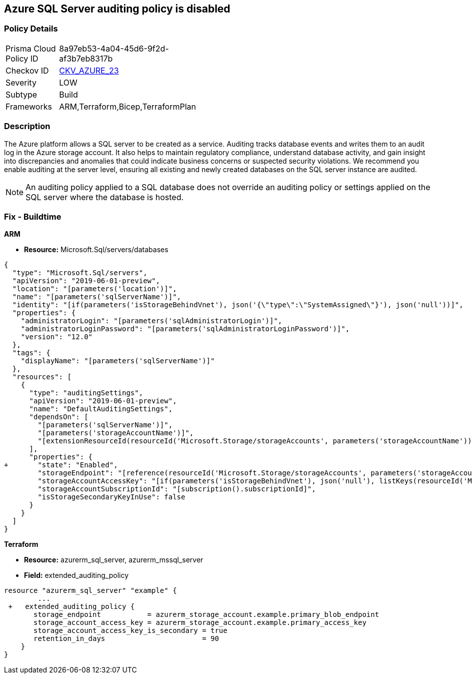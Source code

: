 == Azure SQL Server auditing policy is disabled
// Azure SQL Server audit policy disabled


=== Policy Details 

[width=45%]
[cols="1,1"]
|=== 
|Prisma Cloud Policy ID 
| 8a97eb53-4a04-45d6-9f2d-af3b7eb8317b

|Checkov ID 
| https://github.com/bridgecrewio/checkov/tree/master/checkov/arm/checks/resource/SQLServerAuditingEnabled.py[CKV_AZURE_23]

|Severity
|LOW

|Subtype
|Build
// ,Run

|Frameworks
|ARM,Terraform,Bicep,TerraformPlan

|=== 



=== Description 


The Azure platform allows a SQL server to be created as a service.
Auditing tracks database events and writes them to an audit log in the Azure storage account.
It also helps to maintain regulatory compliance, understand database activity, and gain insight into discrepancies and anomalies that could indicate business concerns or suspected security violations.
We recommend you enable auditing at the server level, ensuring all existing and newly created databases on the SQL server instance are audited.

NOTE: An auditing policy applied to a SQL database does not override an auditing policy or settings applied on the SQL server where the database is hosted.

////
=== Fix - Runtime


* Azure Portal To change the policy using the Azure Portal, follow these steps:* 



. Log in to the Azure Portal at https://portal.azure.com.

. Navigate to * SQL servers*.

. For each server instance:  a) Click * Auditing*.
+
b) Set * Auditing* to * On*.


* CLI Command* 


To get the list of all SQL Servers, use the following command: `Get-AzureRmSqlServer`
To enable auditing for each Server, use the following command:
----
Set-AzureRmSqlServerAuditingPolicy
-ResourceGroupName & lt;resource group name>
-ServerName & lt;server name>
-AuditType & lt;audit type>
-StorageAccountName & lt;storage account name>
----
////

=== Fix - Buildtime


*ARM* 


* *Resource:* Microsoft.Sql/servers/databases


[source,json]
----
{
  "type": "Microsoft.Sql/servers",
  "apiVersion": "2019-06-01-preview",
  "location": "[parameters('location')]",
  "name": "[parameters('sqlServerName')]",
  "identity": "[if(parameters('isStorageBehindVnet'), json('{\"type\":\"SystemAssigned\"}'), json('null'))]",
  "properties": {
    "administratorLogin": "[parameters('sqlAdministratorLogin')]",
    "administratorLoginPassword": "[parameters('sqlAdministratorLoginPassword')]",
    "version": "12.0"
  },
  "tags": {
    "displayName": "[parameters('sqlServerName')]"
  },
  "resources": [
    {
      "type": "auditingSettings",
      "apiVersion": "2019-06-01-preview",
      "name": "DefaultAuditingSettings",
      "dependsOn": [
        "[parameters('sqlServerName')]",
        "[parameters('storageAccountName')]",
        "[extensionResourceId(resourceId('Microsoft.Storage/storageAccounts', parameters('storageAccountName')), 'Microsoft.Authorization/roleAssignments/', variables('uniqueRoleGuid'))]"
      ],
      "properties": {
+       "state": "Enabled",
        "storageEndpoint": "[reference(resourceId('Microsoft.Storage/storageAccounts', parameters('storageAccountName')), '2019-06-01').PrimaryEndpoints.Blob]",
        "storageAccountAccessKey": "[if(parameters('isStorageBehindVnet'), json('null'), listKeys(resourceId('Microsoft.Storage/storageAccounts', parameters('storageAccountName')), '2019-06-01').keys[0].value)]",
        "storageAccountSubscriptionId": "[subscription().subscriptionId]",
        "isStorageSecondaryKeyInUse": false
      }
    }
  ]
}
----


*Terraform* 


* *Resource:* azurerm_sql_server, azurerm_mssql_server
* *Field:* extended_auditing_policy


[source,go]
----
resource "azurerm_sql_server" "example" {
        ...
 +   extended_auditing_policy {
       storage_endpoint           = azurerm_storage_account.example.primary_blob_endpoint
       storage_account_access_key = azurerm_storage_account.example.primary_access_key
       storage_account_access_key_is_secondary = true
       retention_in_days                       = 90
    }
}
----
